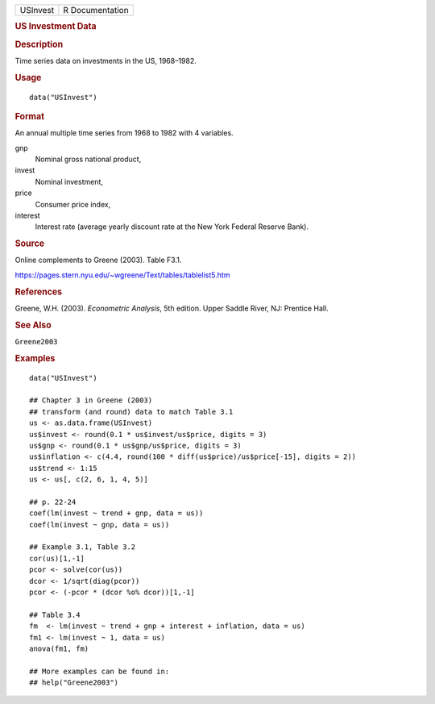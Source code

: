 .. container::

   .. container::

      ======== ===============
      USInvest R Documentation
      ======== ===============

      .. rubric:: US Investment Data
         :name: us-investment-data

      .. rubric:: Description
         :name: description

      Time series data on investments in the US, 1968–1982.

      .. rubric:: Usage
         :name: usage

      ::

         data("USInvest")

      .. rubric:: Format
         :name: format

      An annual multiple time series from 1968 to 1982 with 4 variables.

      gnp
         Nominal gross national product,

      invest
         Nominal investment,

      price
         Consumer price index,

      interest
         Interest rate (average yearly discount rate at the New York
         Federal Reserve Bank).

      .. rubric:: Source
         :name: source

      Online complements to Greene (2003). Table F3.1.

      https://pages.stern.nyu.edu/~wgreene/Text/tables/tablelist5.htm

      .. rubric:: References
         :name: references

      Greene, W.H. (2003). *Econometric Analysis*, 5th edition. Upper
      Saddle River, NJ: Prentice Hall.

      .. rubric:: See Also
         :name: see-also

      ``Greene2003``

      .. rubric:: Examples
         :name: examples

      ::

         data("USInvest")

         ## Chapter 3 in Greene (2003)
         ## transform (and round) data to match Table 3.1
         us <- as.data.frame(USInvest)
         us$invest <- round(0.1 * us$invest/us$price, digits = 3)
         us$gnp <- round(0.1 * us$gnp/us$price, digits = 3)
         us$inflation <- c(4.4, round(100 * diff(us$price)/us$price[-15], digits = 2))
         us$trend <- 1:15
         us <- us[, c(2, 6, 1, 4, 5)]

         ## p. 22-24
         coef(lm(invest ~ trend + gnp, data = us))
         coef(lm(invest ~ gnp, data = us))

         ## Example 3.1, Table 3.2
         cor(us)[1,-1]
         pcor <- solve(cor(us))
         dcor <- 1/sqrt(diag(pcor))
         pcor <- (-pcor * (dcor %o% dcor))[1,-1]

         ## Table 3.4
         fm  <- lm(invest ~ trend + gnp + interest + inflation, data = us)
         fm1 <- lm(invest ~ 1, data = us)
         anova(fm1, fm)

         ## More examples can be found in:
         ## help("Greene2003")

